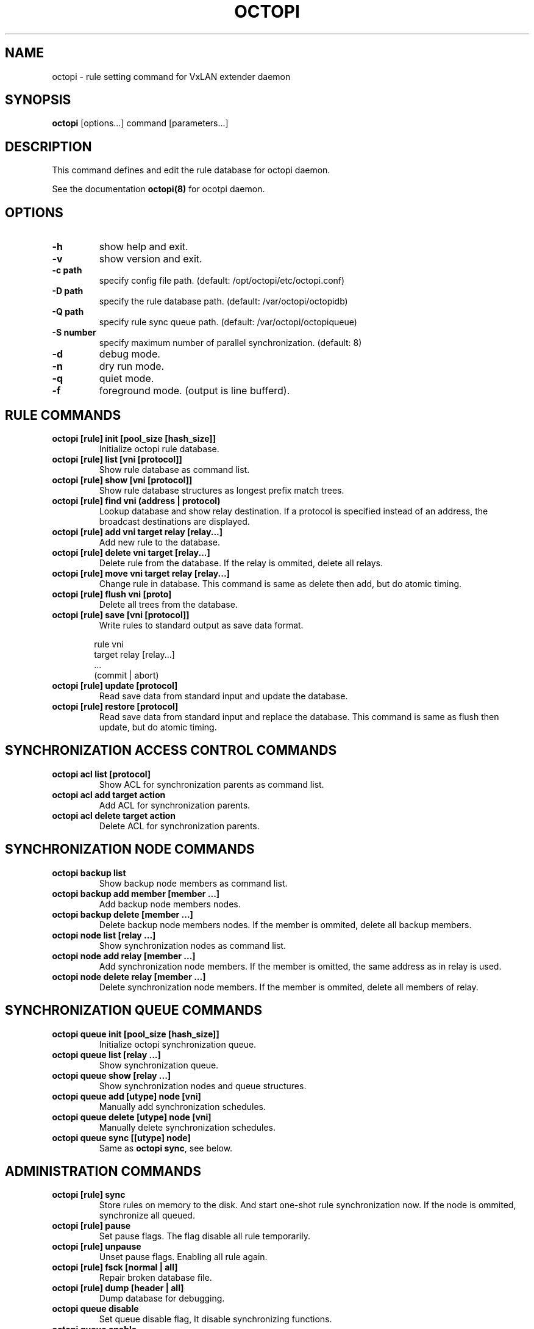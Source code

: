 .\"
.\"
.TH OCTOPI "1" "Septemper 2020"
.SH NAME
octopi - rule setting command for VxLAN extender daemon

.SH SYNOPSIS
.B octopi
[options...] command [parameters...]

.SH DESCRIPTION
.PP
This command defines and edit the rule database for octopi daemon\&.
.PP
See the documentation
.B octopi(8)
for ocotpi daemon\&.
.PP
.SH OPTIONS
.TP
.B \-h
show help and exit\&.
.TP
.B \-v
show version and exit\&.
.TP
.B \-c " path"
specify config file path\&. (default: /opt/octopi/etc/octopi.conf)
.TP
.B \-D " path"
specify the rule database path\&. (default: /var/octopi/octopidb)
.TP
.B \-Q " path"
specify rule sync queue path\&. (default: /var/octopi/octopiqueue)
.TP
.B \-S " number"
specify maximum number of parallel synchronization\&. (default: 8)
.TP
.B \-d
debug mode\&.
.TP
.B \-n
dry run mode\&.
.TP
.B \-q
quiet mode.
.TP
.B \-f
foreground mode\&. (output is line bufferd)\&.

.SH RULE COMMANDS
.TP
.B octopi [rule] init [pool_size  [hash_size]]
Initialize octopi rule database\&.
.TP
.B octopi [rule] list [vni [protocol]]
Show rule database as command list\&\&.
.TP
.B octopi [rule] show [vni [protocol]]
Show rule database structures as longest prefix match trees\&.
.TP
.B octopi [rule] find vni (address | protocol)
Lookup database and show relay destination\&.
If a protocol is specified instead of an address\&,
the broadcast destinations are displayed\&.
.TP
.B octopi [rule] add vni target relay [relay...]
Add new rule to the database\&.
.TP
.B octopi [rule] delete vni target [relay...]
Delete rule from the database\&.
If the relay is ommited, delete all relays\&.
.TP
.B octopi [rule] move vni target relay [relay...]
Change rule in database.
This command is same as delete then add, but do atomic timing\&.
.TP
.B octopi [rule] flush vni [proto]
Delete all trees from the database\&.
.TP
.B octopi [rule] save [vni [protocol]]
Write rules to standard output as save data format\&.

.RS 6
 rule vni
 target relay [relay...]
 ...
 (commit | abort)
.RS -6
.TP
.B octopi [rule] update [protocol]
Read save data from standard input and update the database\&.
.TP
.B octopi [rule] restore [protocol]
Read save data from standard input and replace the database\&.
This command is same as flush then update, but do atomic timing\&.

.SH SYNCHRONIZATION ACCESS CONTROL COMMANDS
.TP
.B octopi acl list [protocol]
Show ACL for synchronization parents as command list\&.
.TP
.B octopi acl add target action
Add ACL for synchronization parents\&.
.TP
.B octopi acl delete target action
Delete ACL for synchronization parents\&.

.SH SYNCHRONIZATION NODE COMMANDS
.TP
.B octopi backup list
Show backup node members as command list\&.
.TP
.B octopi backup add member [member ...]
Add backup node members nodes\&.
.TP
.B octopi backup delete [member ...]
Delete backup node members nodes\&.
If the member is ommited, delete all backup members\&.
.TP
.B octopi node list [relay ...]
Show synchronization nodes as command list\&.
.TP
.B octopi node add relay [member ...]
Add synchronization node members\&.
If the member is omitted, the same address as in relay is used\&.
.TP
.B octopi node delete relay [member ...]
Delete synchronization node members\&.
If the member is ommited, delete all members of relay\&.

.SH SYNCHRONIZATION QUEUE COMMANDS
.TP
.B octopi queue init [pool_size [hash_size]]
Initialize octopi synchronization queue\&.
.TP
.B octopi queue list [relay ...]
Show synchronization queue\&.
.TP
.B octopi queue show [relay ...]
Show synchronization nodes and queue structures\&.
.TP
.B octopi queue add [utype] node [vni]
Manually add synchronization schedules\&.
.TP
.B octopi queue delete [utype] node [vni]
Manually delete synchronization schedules\&.
.TP
.B octopi queue sync [[utype] node]
Same as \fBoctopi sync\fP, see below\&.

.SH ADMINISTRATION COMMANDS
.TP
.B octopi [rule] sync
Store rules on memory to the disk\&.
And start one-shot rule synchronization now\&.
If the node is ommited, synchronize all queued\&.
.TP
.B octopi [rule] pause
Set pause flags\&. The flag disable all rule temporarily\&.
.TP
.B octopi [rule] unpause
Unset pause flags\&. Enabling all rule again.
.TP
.B octopi [rule] fsck [normal | all]
Repair broken database file\&.
.TP
.B octopi [rule] dump [header | all]
Dump database for debugging\&.
.TP
.B octopi queue disable
Set queue disable flag, It disable synchronizing functions\&.
.TP
.B octopi queue enable
Unset queue disable flag. Enable synchronizing functions again\&.
.TP
.B octopi queue dump [header | all]
Dump synchronization queue for debugging\&.

.SH PARAMETERS
.TP
vni      :=  "all" | number | "any"
.br
specify Virtual Network Identifier (also known as VxLAN-ID).
\fB "all"\fP means all VNI rules\&. \fB "any"\fP means fallback rule\&.
.TP
address  :=  IPv4 Address | IPv6 Address
.TP
target   :=  address/mask | "default" | "default6"
.br
\fB "default"\fP match all IPv4, same as 0.0.0.0/0\&.
.br
\fB "default6"\fP match all IPv6, same as "::/0"\&.
.TP
relay    :=  addr | "drop" | "broadcast"
.br
specify relay target octopi daemon\&.
If the relay destination includes \fB "drop"\fP ,
the entire destination is disabled\&.
If the relay destination includes \fB "broadcast"\fP ,
relaying to broadcast destinations.

.TP
protocol :=  "ipv4" | "ipv6" | "all"
specify network protocol\&. \fB "all"\fP means both IPv4 and IPv6\&.

.TP
action   := "allow" | "deny"
.br
specify ACL action.

.TP
utype    := "auto" | "relay" | "member" | "both"
.br
specify node address type\&. If it is \fB "auto"\fP or ommited,
search for "relay" first\&. then if none, look for "member"\&.

.TP
node     := "all" | "backup" | address
.br
specify synchronization node address\&.
It is determined by the \fB utype\fP
to be a relay address or a member address\&.

.SH FILES
.PP
.B /opt/octopi/etc/octopi.conf
configuration file\&. See octopi.conf(8)\&.
.PP
/var/octopi/octopidb
.B octopi rule database\&.
.PP
.B /var/octopi/octopiqueue
octopi sync queue\&. See octopi(1)\&.

.SH AUTHOR
HANATAKA Shinya

.SH COPYRIGHT
Copyright \(co 2019 Internet Initiative Japan Inc\&.
.br
Copyright \(co 2019-2020 HANATAKA Shinya\&.

.SH "SEE ALSO"
octopid(8), octopi.conf(8)
